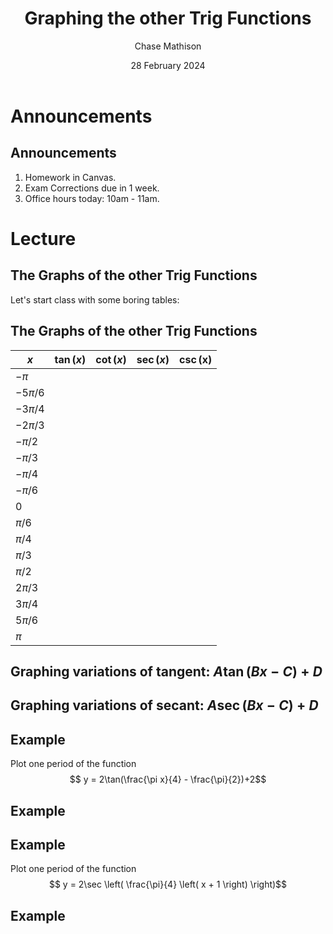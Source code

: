 #+title: Graphing the other Trig Functions
#+author: Chase Mathison
#+date: 28 February 2024
#+email: cmathiso@su.edu
#+options: H:2 ':t ::t <:t email:t text:t todo:nil toc:nil 
#+startup: showall
#+startup: indent
#+startup: hidestars
#+startup: beamer
#+latex_class: beamer
#+latex_class_options: [presentation,10pt]
#+COLUMNS: %40ITEM %10BEAMER_env(Env) %9BEAMER_envargs(Env Args) %5BEAMER_act(Act) %4BEAMER_col(Col) %10BEAMER_extra(Extra)
#+latex_header: \mode<beamer>{\usetheme{Madrid}}
#+latex_header: \definecolor{SUred}{rgb}{0.59375, 0, 0.17969} % SU red (primary)
#+latex_header: \definecolor{SUblue}{rgb}{0, 0.17578, 0.38281} % SU blue (secondary)
#+latex_header: \setbeamercolor{palette primary}{bg=SUred,fg=white}
#+latex_header: \setbeamercolor{palette secondary}{bg=SUblue,fg=white}
#+latex_header: \setbeamercolor{palette tertiary}{bg=SUblue,fg=white}
#+latex_header: \setbeamercolor{palette quaternary}{bg=SUblue,fg=white}
#+latex_header: \setbeamercolor{structure}{fg=SUblue} % itemize, enumerate, etc
#+latex_header: \setbeamercolor{section in toc}{fg=SUblue} % TOC sections
#+latex_header: % Override palette coloring with secondary
#+latex_header: \setbeamercolor{subsection in head/foot}{bg=SUblue,fg=white}
#+latex_header: \setbeamercolor{date in head/foot}{bg=SUblue,fg=white}
#+latex_header: \institute[SU]{Shenandoah University}
#+latex_header: \titlegraphic{\includegraphics[width=0.5\textwidth]{\string~/Documents/suLogo/suLogo.pdf}}
#+latex_header: \newcommand{\R}{\mathbb{R}}
#+latex_header: \usepackage{tikz}

* Announcements
** Announcements
1. Homework in Canvas.
2. Exam Corrections due in 1 week.
3. Office hours today: 10am - 11am.

* Lecture
** The Graphs of the other Trig Functions
Let's start class with some boring tables:

** The Graphs of the other Trig Functions
#+attr_latex: :align |c|c|c|c|c|
|-----------+-------------+-----------+-----------+---------|
| \(x\)     | \(\tan(x)\) | $\cot(x)$ | $\sec(x)$ | \csc(x) |
|-----------+-------------+-----------+-----------+---------|
| $-\pi$    |             |           |           |         |
|-----------+-------------+-----------+-----------+---------|
| $-5\pi/6$ |             |           |           |         |
|-----------+-------------+-----------+-----------+---------|
| $-3\pi/4$ |             |           |           |         |
|-----------+-------------+-----------+-----------+---------|
| $-2\pi/3$ |             |           |           |         |
|-----------+-------------+-----------+-----------+---------|
| $-\pi/2$  |             |           |           |         |
|-----------+-------------+-----------+-----------+---------|
| $-\pi/3$  |             |           |           |         |
|-----------+-------------+-----------+-----------+---------|
| $-\pi/4$  |             |           |           |         |
|-----------+-------------+-----------+-----------+---------|
| $-\pi/6$  |             |           |           |         |
|-----------+-------------+-----------+-----------+---------|
| 0         |             |           |           |         |
|-----------+-------------+-----------+-----------+---------|
| $\pi/6$   |             |           |           |         |
|-----------+-------------+-----------+-----------+---------|
| $\pi/4$   |             |           |           |         |
|-----------+-------------+-----------+-----------+---------|
| $\pi/3$   |             |           |           |         |
|-----------+-------------+-----------+-----------+---------|
| $\pi/2$   |             |           |           |         |
|-----------+-------------+-----------+-----------+---------|
| $2\pi/3$  |             |           |           |         |
|-----------+-------------+-----------+-----------+---------|
| $3\pi/4$  |             |           |           |         |
|-----------+-------------+-----------+-----------+---------|
| $5\pi/6$  |             |           |           |         |
|-----------+-------------+-----------+-----------+---------|
| $\pi$     |             |           |           |         |
|-----------+-------------+-----------+-----------+---------|

** Graphing variations of tangent: \(A \tan (Bx - C) + D\)


#+attr_latex: :width 0.9\textwidth
[[./tanFeat.png]]


#+attr_latex: :width 0.9\textwidth
[[./howToTan.png]]


** Graphing variations of secant: \(A \sec (Bx - C) + D\)

#+attr_latex: :width 0.9\textwidth
[[./secFeat.png]]

#+attr_latex: :width 0.9\textwidth
[[./howToSec.png]]

** Example
Plot one period of the function
\[
y = 2\tan(\frac{\pi x}{4} - \frac{\pi}{2})+2\]
\vspace{10in}

** Example
#+begin_export latex
\begin{center}
\begin{tikzpicture}[scale=3]
  \draw[help lines,step=0.125] (-1.1,-1.1) grid (1.1,1.1);
  \draw[step=0.5,thin] (-1.1,-1.1) grid (1.1,1.1);
  \draw[->,thick] (0,-1) -- (0,1) node[above] {$y$};
  \draw[->,thick] (-1,0) -- (1,0) node[right] {$x$};
\end{tikzpicture}
\end{center}
#+end_export


** Example
Plot one period of the function
\[
y = 2\sec \left( \frac{\pi}{4} \left( x + 1 \right) \right)\]
\vspace{10in}

** Example
#+begin_export latex
\begin{center}
\begin{tikzpicture}[scale=3]
  \draw[help lines,step=0.125] (-1.1,-1.1) grid (1.1,1.1);
  \draw[step=0.5,thin] (-1.1,-1.1) grid (1.1,1.1);
  \draw[->,thick] (0,-1) -- (0,1) node[above] {$y$};
  \draw[->,thick] (-1,0) -- (1,0) node[right] {$x$};
\end{tikzpicture}
\end{center}
#+end_export

